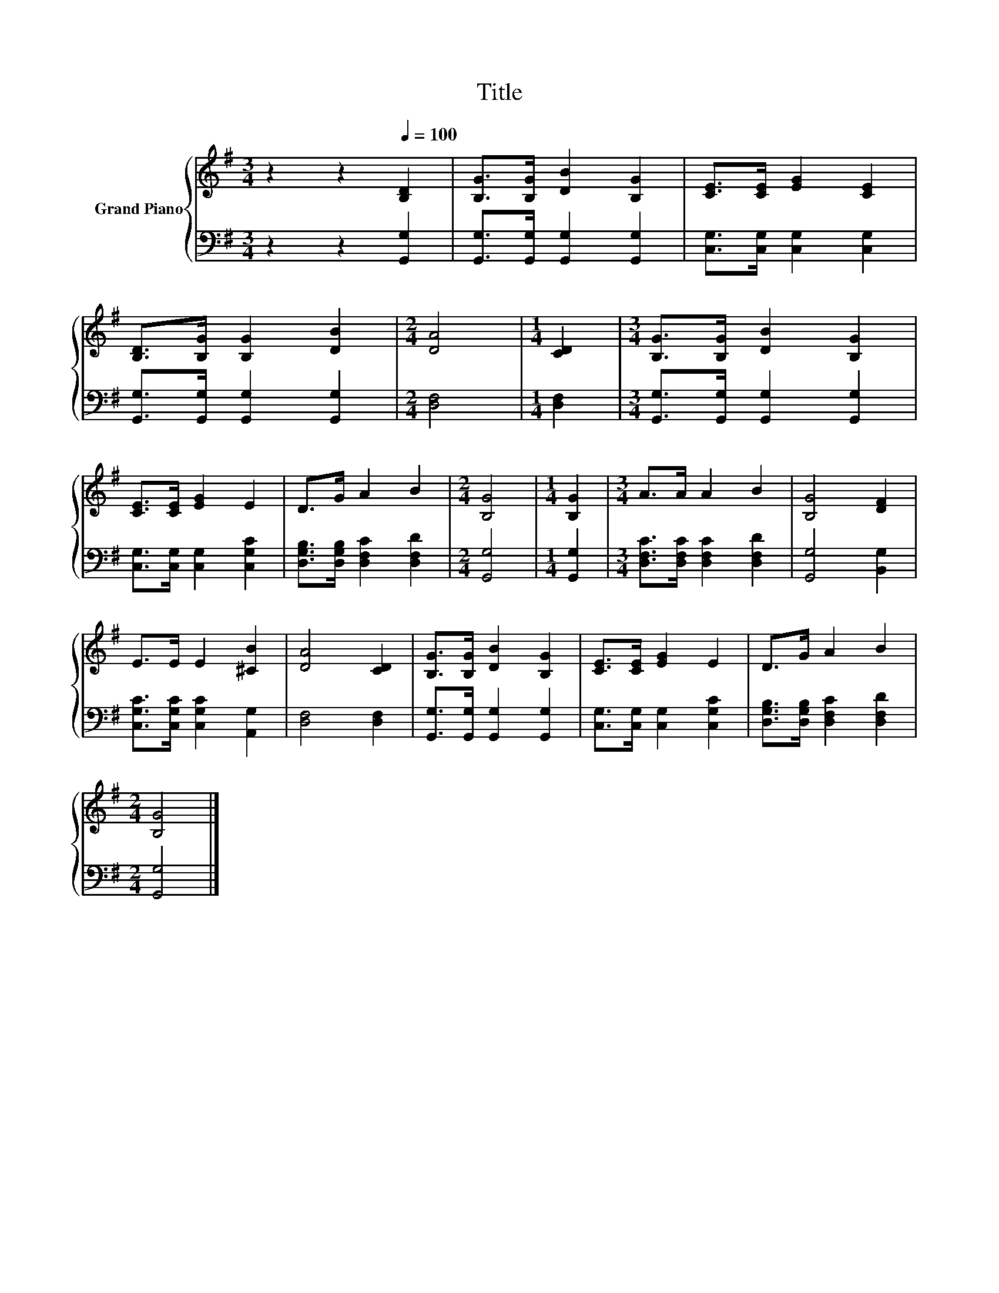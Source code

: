 X:1
T:Title
%%score { 1 | 2 }
L:1/8
M:3/4
K:G
V:1 treble nm="Grand Piano"
V:2 bass 
V:1
 z2 z2[Q:1/4=100] [B,D]2 | [B,G]>[B,G] [DB]2 [B,G]2 | [CE]>[CE] [EG]2 [CE]2 | %3
 [B,D]>[B,G] [B,G]2 [DB]2 |[M:2/4] [DA]4 |[M:1/4] [CD]2 |[M:3/4] [B,G]>[B,G] [DB]2 [B,G]2 | %7
 [CE]>[CE] [EG]2 E2 | D>G A2 B2 |[M:2/4] [B,G]4 |[M:1/4] [B,G]2 |[M:3/4] A>A A2 B2 | [B,G]4 [DF]2 | %13
 E>E E2 [^CB]2 | [DA]4 [CD]2 | [B,G]>[B,G] [DB]2 [B,G]2 | [CE]>[CE] [EG]2 E2 | D>G A2 B2 | %18
[M:2/4] [B,G]4 |] %19
V:2
 z2 z2 [G,,G,]2 | [G,,G,]>[G,,G,] [G,,G,]2 [G,,G,]2 | [C,G,]>[C,G,] [C,G,]2 [C,G,]2 | %3
 [G,,G,]>[G,,G,] [G,,G,]2 [G,,G,]2 |[M:2/4] [D,F,]4 |[M:1/4] [D,F,]2 | %6
[M:3/4] [G,,G,]>[G,,G,] [G,,G,]2 [G,,G,]2 | [C,G,]>[C,G,] [C,G,]2 [C,G,C]2 | %8
 [D,G,B,]>[D,G,B,] [D,F,C]2 [D,F,D]2 |[M:2/4] [G,,G,]4 |[M:1/4] [G,,G,]2 | %11
[M:3/4] [D,F,C]>[D,F,C] [D,F,C]2 [D,F,D]2 | [G,,G,]4 [B,,G,]2 | [C,G,C]>[C,G,C] [C,G,C]2 [A,,G,]2 | %14
 [D,F,]4 [D,F,]2 | [G,,G,]>[G,,G,] [G,,G,]2 [G,,G,]2 | [C,G,]>[C,G,] [C,G,]2 [C,G,C]2 | %17
 [D,G,B,]>[D,G,B,] [D,F,C]2 [D,F,D]2 |[M:2/4] [G,,G,]4 |] %19

